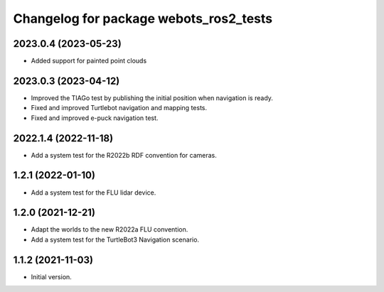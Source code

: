 ^^^^^^^^^^^^^^^^^^^^^^^^^^^^^^^^^^^^^^^^^^
Changelog for package webots_ros2_tests
^^^^^^^^^^^^^^^^^^^^^^^^^^^^^^^^^^^^^^^^^^

2023.0.4 (2023-05-23)
------------------
* Added support for painted point clouds

2023.0.3 (2023-04-12)
------------------
* Improved the TIAGo test by publishing the initial position when navigation is ready.
* Fixed and improved Turtlebot navigation and mapping tests.
* Fixed and improved e-puck navigation test.

2022.1.4 (2022-11-18)
------------------
* Add a system test for the R2022b RDF convention for cameras.

1.2.1 (2022-01-10)
------------------
* Add a system test for the FLU lidar device.

1.2.0 (2021-12-21)
------------------
* Adapt the worlds to the new R2022a FLU convention.
* Add a system test for the TurtleBot3 Navigation scenario.

1.1.2 (2021-11-03)
------------------
* Initial version.
